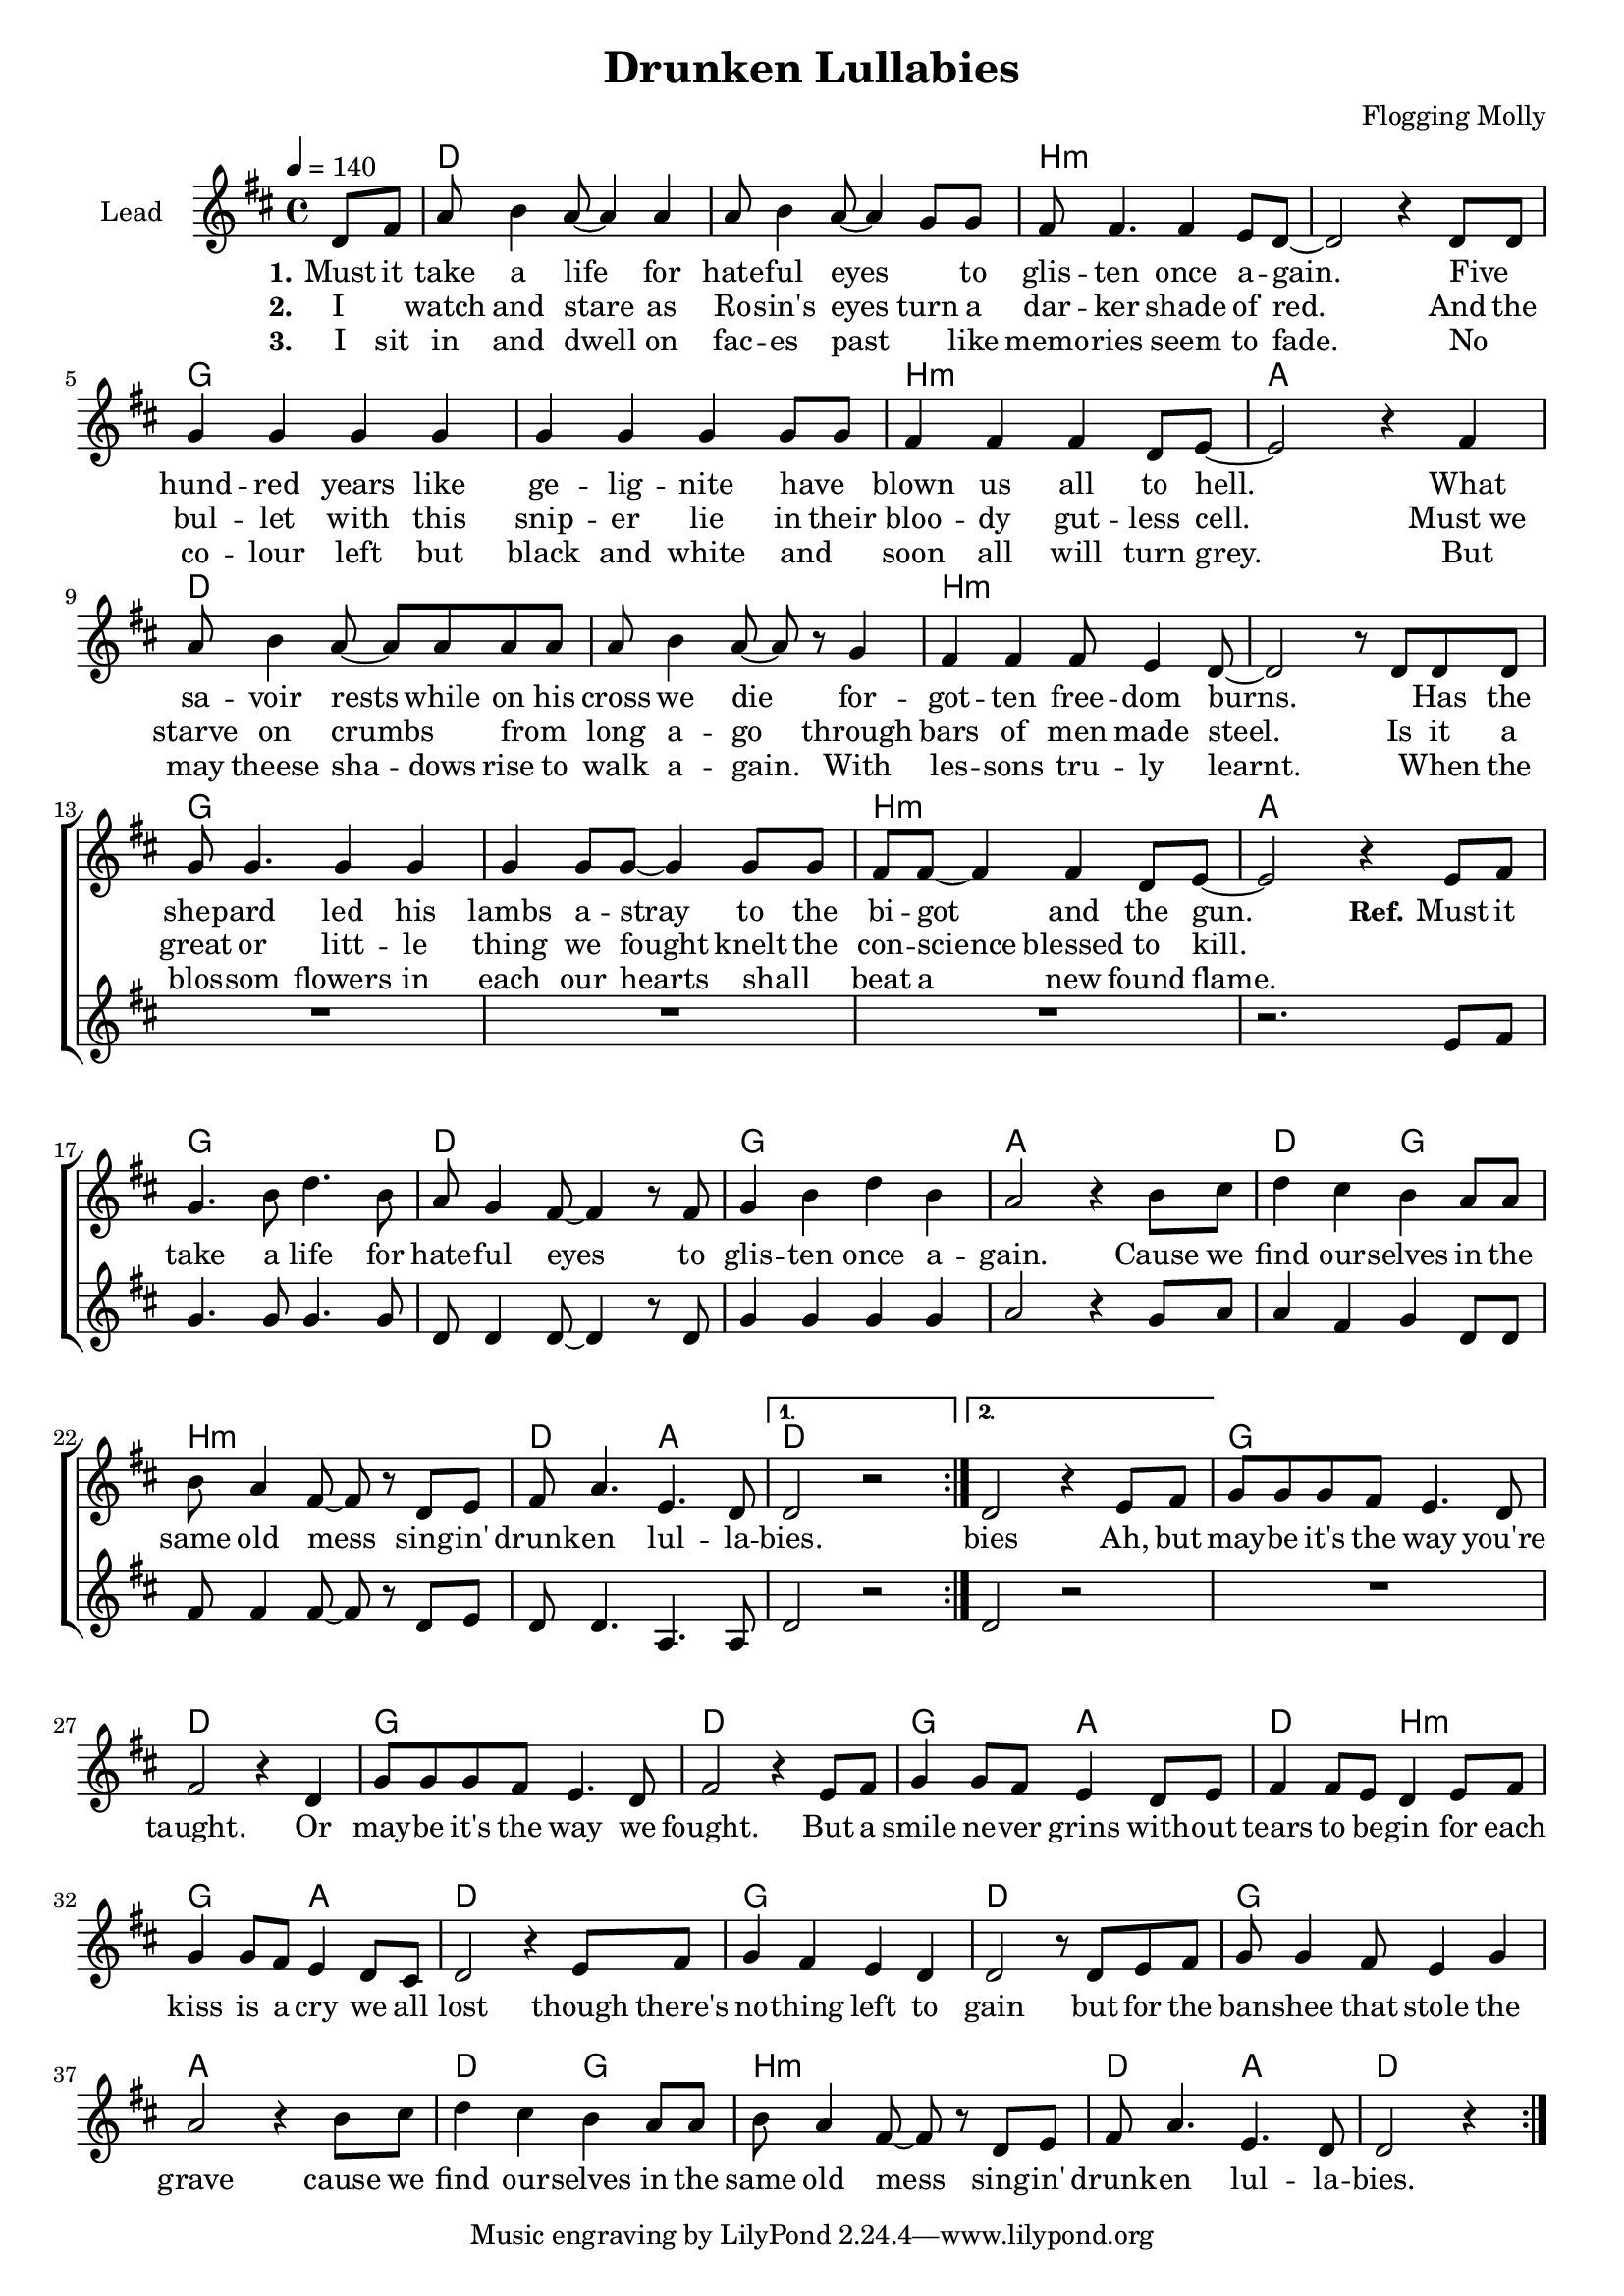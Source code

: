 \version "2.18.0"

\header {
  title = "Drunken Lullabies"
  composer = "Flogging Molly"
}

global = {
  \key g \major
  \time 4/4
  \partial 4
  \tempo 4=140
}

chordNames = \chordmode {
  \global
  \germanChords
  s4 

  g1*2 e:m
  c e1:m d
  g1*2 e:m
  c e1:m d

  %refrain
  c1 g c d g2 c
  e1:m g2 d2 g1*2

  %bridge
  c1 g c g
  c2 d g e:m c d g1
  c g c d
  g2 c e1:m g2 d g2.

}

lead = \relative c'' {
  \global
  \repeat volta 2 {
  \repeat volta 2 {
  g8 b
  d8 e4 d8~ d4 d
  d8 e4 d8~ d4 c8 c
  b8 b4. b4 a8 g~ 
  g2 r4  g8 g
  c4 c c c
  c c c c8 c
  b4 b b g8 a~
  a2 r4 b4

  d8 e4 d8~ d d d d 
  d8 e4 d8~ d r8 c4
  b b b8 a4 g8~
  g2 r8 g g8 g
  c8 c4. c4 c
  c c8 c~ c4 c8 c
  b8 b~b4  b4 g8 a~
  a2 r4 a8 b

  %Refrain
  c4. e8 g4. e8 
  d8 c4 b8~ b4 r8 b
  c4 e g e
  d2 r4 e8 fis
  g4 fis4 e4 d8 d
  e8 d4 b8~ b r8 g a
  b d4. a4. g8
  }
  \alternative{
  {g2 r2}
  {g2 r4 a8 b}
  }
  %Bridge
  c8 c c b a4. g8 
  b2 r4 g4
  c8 c c b a4. g8
  b2 r4 a8 b 
  c4 c8 b a4 g8 a
  b4 b8 a g4 a8 b
  c4 c8 b a4 g8 fis
  g2 r4 a8 b
  c4 b a g
  g2 r8 g a b
  c8 c4 b8 a4 c
  d2 r4  e8 fis
  g4 fis4 e4 d8 d
  e8 d4 b8~ b r8 g a
  b d4. a4. g8
  g2 r4
  }
  
}

backingOne = \relative c'' {
  \global
  r4
  R1*15
  r2. a8 b

  c4. c8 c4. c8
  g g4 g8~ g4 r8 g
  c4 c c c
  d2 r4 c8 d

  d4 b c g8 g
  b b4 b8~ b r8 g a
  g8 g4. d4. d8
  g2 r2
  g2 r2

  R1*8
 
}

backingTwo = \relative c' {
  \global
}

verseOne = \lyricmode {
  \set stanza = "1."
  Must it take a life for hate -- ful eyes _ to glis -- ten
  once a -- gain.
  Five _  hund -- red years like ge -- lig  --  nite
  have  _ blown us all to hell.
  What sa -- voir rests while on his
  cross we die for -- got -- ten
  free -- dom burns.
  _ Has the shep -- ard led his lambs
  a -- stray to the bi  -- got and the gun. 
   
  \set stanza = "Ref."
  Must it take a life for hate -- ful eyes
  to glis -- ten once a -- gain.
  Cause we find our -- selves in the same old mess
  sing -- in'  drunk -- en lul -- la -- bies. 

  bies Ah, but may -- be it's the way
  you're  taught. Or may -- be it's the way we fought.
  But a smile ne -- ver grins with -- out tears to be -- gin
  for each kiss is a cry we all lost
  though there's no -- thing left to gain
  but for the ban -- shee that stole the grave
  cause we find our -- selves in the same old mess
  sing -- in'  drunk -- en lul -- la -- bies. 

}

verseTwo = \lyricmode {
  \set stanza = "2."
  I _ watch and stare as Ro -- sin's eyes
  turn a dar -- ker shade of red.
  And the bul -- let with this snip -- er
  lie in their bloo -- dy gut -- less cell.
  Must_we starve on crumbs _  from _ long a -- go
  through  bars of men made steel.
  Is it a great or litt -- le
  thing we fought knelt the con -- science
  blessed to kill.
}

verseThree = \lyricmode {
  \set stanza = "3."
  I sit in and dwell on fac -- es past
  _ like memo -- ries seem to fade.
  No _ co -- lour left but black and white and _ soon
  all will turn grey.
  But may theese sha -- dows rise to walk
  a -- gain. With les -- sons tru -- ly learnt.
  _ When the blos -- som flowers in each our
  hearts shall _ beat a new found flame.

 
}

verseFour = \lyricmode {
  \set stanza = "4."
  
}

chordsPart = \new ChordNames \transpose g d \chordNames

choirPart = \new ChoirStaff <<
  \new Staff \with {
    instrumentName = \markup \center-column { "Lead" }
  } <<
    \new Voice = "lead" { \transpose g d \lead }
  >>
  \new Lyrics \with {
    \override VerticalAxisGroup #'staff-affinity = #CENTER
  } \lyricsto "lead" \verseOne
  \new Lyrics \with {
    \override VerticalAxisGroup #'staff-affinity = #CENTER
  } \lyricsto "lead" \verseTwo
  \new Lyrics \with {
    \override VerticalAxisGroup #'staff-affinity = #CENTER
  } \lyricsto "lead" \verseThree
  \new Lyrics \with {
    \override VerticalAxisGroup #'staff-affinity = #CENTER
  } \lyricsto "lead" \verseFour
  \new Staff \with {
    instrumentName = \markup \center-column { "Backing 1" "Backing 2" }
  } <<
    \new Voice = "backingOne" { \transpose g d \backingOne }
    %\new Voice = "backingTwo" { \voiceTwo \transpose g d \backingTwo }
  >>
>>

\score {
  <<
    \chordsPart
    \choirPart
  >>
  \layout {
    \context {
      \Staff \RemoveEmptyStaves
      \override VerticalAxisGroup #'remove-first = ##t
    }
  }
  \midi {
    \context {
      \Score
      tempoWholesPerMinute = #(ly:make-moment 100 4)
    }
  }
}

#(set-global-staff-size 18)

\paper {
  page-count = #1
  ragged-last-bottom = ##f
  ragged-bottom = ##f
}
